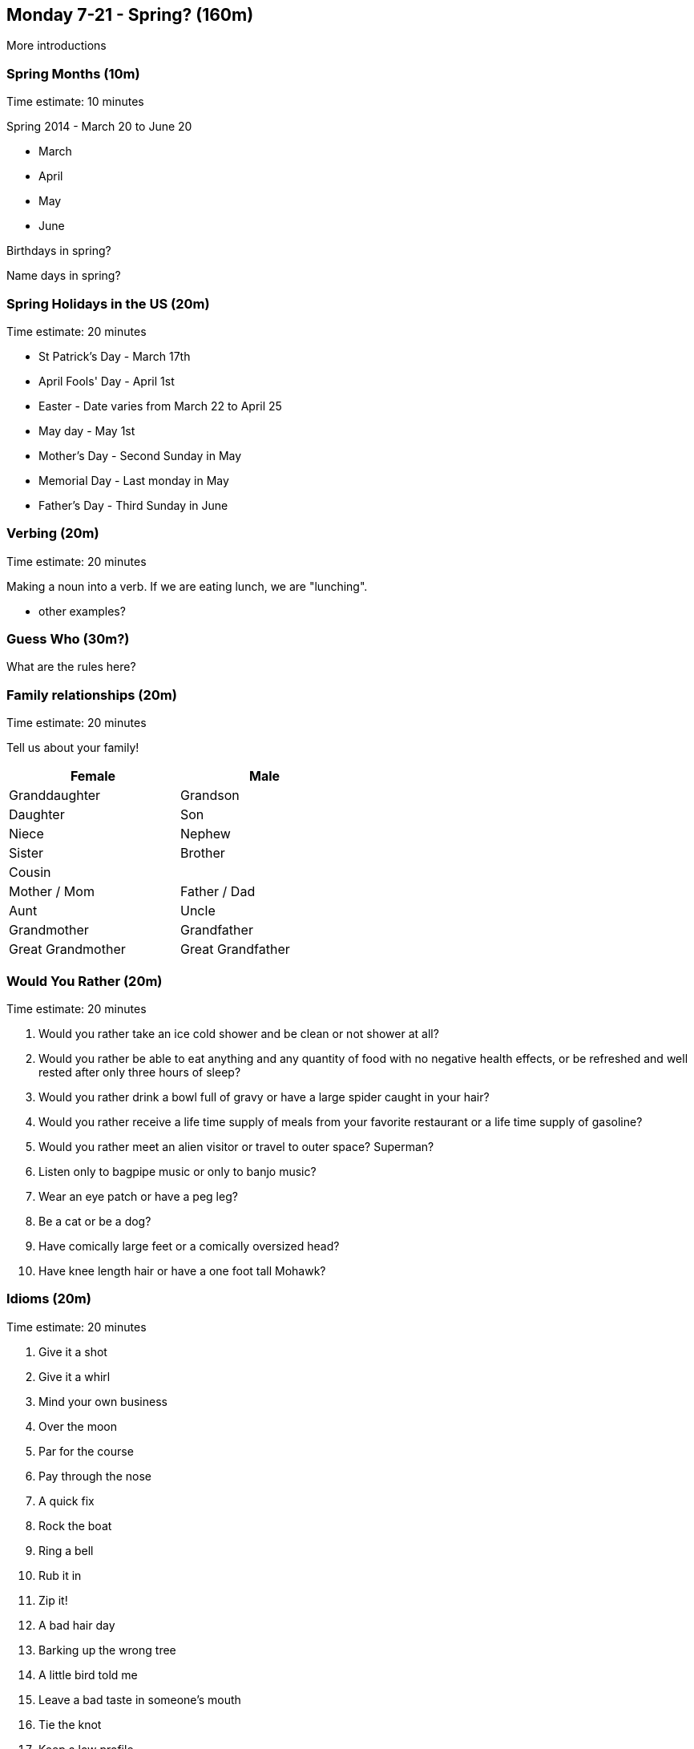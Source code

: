 == Monday 7-21 - Spring? (160m)

More introductions

=== Spring Months (10m) ===

****************************************************************************
Time estimate: 10 minutes
****************************************************************************

Spring 2014 - March 20 to June 20

* March
* April
* May
* June

Birthdays in spring?

Name days in spring?

=== Spring Holidays in the US (20m) ===

****************************************************************************
Time estimate: 20 minutes
****************************************************************************

* St Patrick's Day - March 17th
* April Fools' Day - April 1st
* Easter - Date varies from March 22 to April 25
* May day - May 1st
* Mother's Day - Second Sunday in May
* Memorial Day - Last monday in May
* Father's Day - Third Sunday in June

=== Verbing (20m) ===

****************************************************************************
Time estimate: 20 minutes
****************************************************************************

Making a noun into a verb. If we are eating lunch, we are "lunching".

* other examples?

=== Guess Who (30m?) ===

What are the rules here?

=== Family relationships (20m) ===

****************************************************************************
Time estimate: 20 minutes
****************************************************************************

Tell us about your family!

[width="50%",options="header"]
|=======
^| Female            ^| Male
^| Granddaughter     ^| Grandson
^| Daughter          ^| Son
^| Niece             ^| Nephew
^| Sister            ^| Brother
2+^| Cousin
^| Mother / Mom      ^| Father / Dad
^| Aunt              ^| Uncle 
^| Grandmother       ^| Grandfather
^| Great Grandmother ^| Great Grandfather
|=======

=== Would You Rather (20m) ===

****************************************************************************
Time estimate: 20 minutes
****************************************************************************

1. Would you rather take an ice cold shower and be clean or not shower at all?
2. Would you rather be able to eat anything and any quantity of food with no negative health effects, or be refreshed and well rested after only three hours of sleep?
3. Would you rather drink a bowl full of gravy or have a large spider caught in your hair?
4. Would you rather receive a life time supply of meals from your favorite restaurant or a life time supply of gasoline?
5. Would you rather meet an alien visitor or travel to outer space? Superman?
6. Listen only to bagpipe music or only to banjo music?
7. Wear an eye patch or have a peg leg?
8. Be a cat or be a dog?
9. Have comically large feet or a comically oversized head?
10. Have knee length hair or have a one foot tall Mohawk?

=== Idioms (20m) ===

****************************************************************************
Time estimate: 20 minutes
****************************************************************************

1.  Give it a shot
2.  Give it a whirl
3.  Mind your own business
4.  Over the moon
5.  Par for the course
6.  Pay through the nose
7.  A quick fix
8.  Rock the boat
9.  Ring a bell
10. Rub it in
11. Zip it!
12. A bad hair day
13. Barking up the wrong tree
14. A little bird told me
15. Leave a bad taste in someone's mouth 
16. Tie the knot
17. Keep a low profile
18. On the fence

=== Review (20m) ===

****************************************************************************
Time estimate: 20 minutes
****************************************************************************

